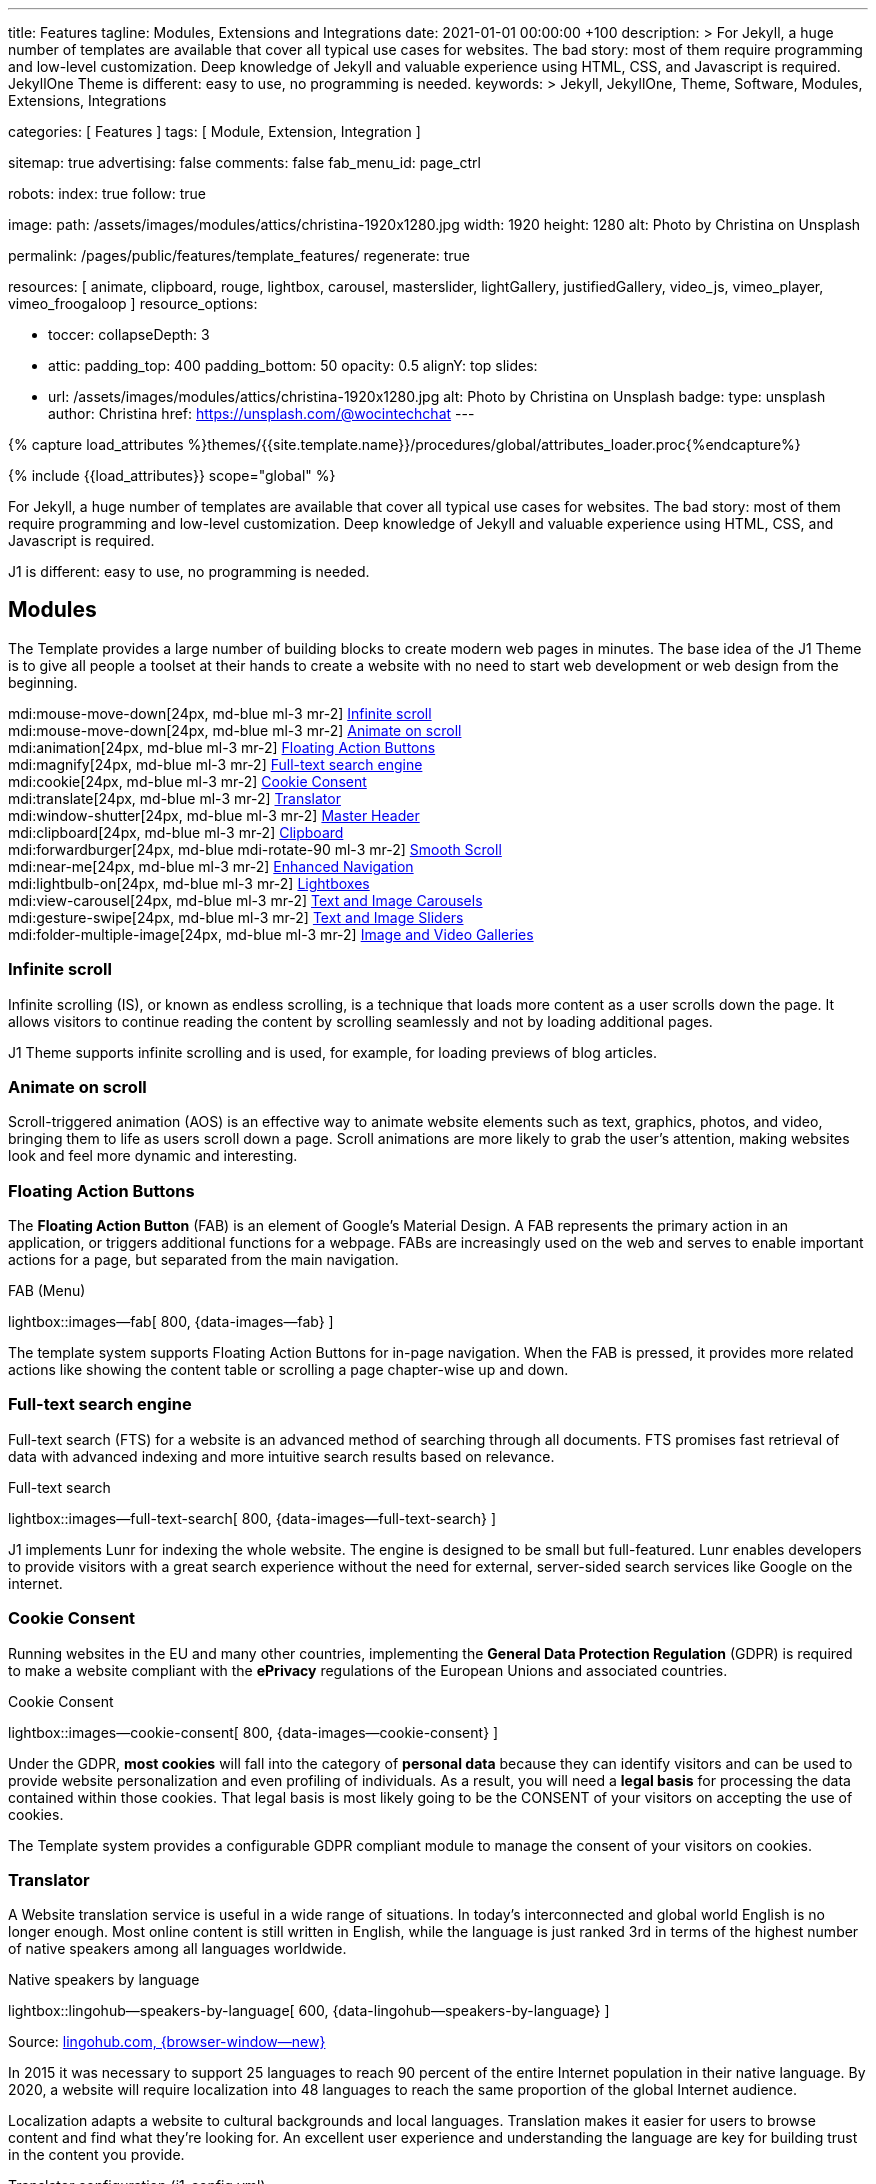 ---
title:                                  Features
tagline:                                Modules, Extensions and Integrations
date:                                   2021-01-01 00:00:00 +100
description: >
                                        For Jekyll, a huge number of templates are available that cover
                                        all typical use cases for websites. The bad story: most of them
                                        require programming and low-level customization. Deep knowledge
                                        of Jekyll and valuable experience using HTML, CSS, and Javascript
                                        is required. JekyllOne Theme is different: easy to use, no programming
                                        is needed.
keywords: >
                                        Jekyll, JekyllOne, Theme, Software, Modules, Extensions, Integrations

categories:                             [ Features ]
tags:                                   [ Module, Extension, Integration ]

sitemap:                                true
advertising:                            false
comments:                               false
fab_menu_id:                            page_ctrl

robots:
  index:                                true
  follow:                               true

image:
  path:                                 /assets/images/modules/attics/christina-1920x1280.jpg
  width:                                1920
  height:                               1280
  alt:                                  Photo by Christina on Unsplash

permalink:                              /pages/public/features/template_features/
regenerate:                             true

resources:                              [
                                          animate, clipboard, rouge, lightbox, carousel,
                                          masterslider, lightGallery, justifiedGallery,
                                          video_js, vimeo_player, vimeo_froogaloop
                                        ]
resource_options:

  - toccer:
      collapseDepth:                    3

  - attic:
      padding_top:                      400
      padding_bottom:                   50
      opacity:                          0.5
      alignY:                           top
      slides:
        - url:                          /assets/images/modules/attics/christina-1920x1280.jpg
          alt:                          Photo by Christina on Unsplash
          badge:
            type:                       unsplash
            author:                     Christina
            href:                       https://unsplash.com/@wocintechchat
---

// Page Initializer
// =============================================================================
// Enable the Liquid Preprocessor
:page-liquid:

// Set (local) page attributes here
// -----------------------------------------------------------------------------
// :page--attr:                         <attr-value>
:url-fontawesome--home:                 https://fontawesome.com/
:url-roundtrip--mdi-icons:              /pages/public/learn/roundtrip/mdi_icon_font/#material-design-icons

//  Load Liquid procedures
// -----------------------------------------------------------------------------
{% capture load_attributes %}themes/{{site.template.name}}/procedures/global/attributes_loader.proc{%endcapture%}

// Load page attributes
// -----------------------------------------------------------------------------
{% include {{load_attributes}} scope="global" %}


// Page content
// ~~~~~~~~~~~~~~~~~~~~~~~~~~~~~~~~~~~~~~~~~~~~~~~~~~~~~~~~~~~~~~~~~~~~~~~~~~~~~

// Include sub-documents (if any)
// -----------------------------------------------------------------------------
For Jekyll, a huge number of templates are available that cover all typical
use cases for websites. The bad story: most of them require programming and
low-level customization. Deep knowledge of Jekyll and valuable experience
using HTML, CSS, and Javascript is required.

J1 is different: easy to use, no programming is needed.

== Modules

The Template provides a large number of building blocks to create modern
web pages in minutes. The base idea of the J1 Theme is to give all people
a toolset at their hands to create a website with no need to start web
development or web design from the beginning.

mdi:mouse-move-down[24px, md-blue ml-3 mr-2]
<<Infinite scroll>> +
mdi:mouse-move-down[24px, md-blue ml-3 mr-2]
<<Animate on scroll>> +
mdi:animation[24px, md-blue ml-3 mr-2]
<<Floating Action Buttons>> +
mdi:magnify[24px, md-blue ml-3 mr-2]
<<Full-text search engine>> +
mdi:cookie[24px, md-blue ml-3 mr-2]
<<Cookie Consent>> +
mdi:translate[24px, md-blue ml-3 mr-2]
<<Translator>> +
mdi:window-shutter[24px, md-blue ml-3 mr-2]
<<Master Header>> +
mdi:clipboard[24px, md-blue ml-3 mr-2]
<<Clipboard>> +
mdi:forwardburger[24px, md-blue mdi-rotate-90 ml-3 mr-2]
<<Smooth Scroll>> +
mdi:near-me[24px, md-blue ml-3 mr-2]
<<Enhanced Navigation>> +
mdi:lightbulb-on[24px, md-blue ml-3 mr-2]
<<Lightboxes>> +
mdi:view-carousel[24px, md-blue ml-3 mr-2]
<<Text and Image Carousels>> +
mdi:gesture-swipe[24px, md-blue ml-3 mr-2]
<<Text and Image Sliders>> +
mdi:folder-multiple-image[24px, md-blue ml-3 mr-2]
<<Image and Video Galleries>>

=== Infinite scroll

Infinite scrolling (IS), or known as endless scrolling, is a technique that
loads more content as a user scrolls down the page. It allows visitors to
continue reading the content by scrolling seamlessly and not by loading
additional pages.

J1 Theme supports infinite scrolling and is used, for example, for loading
previews of blog articles.

=== Animate on scroll

Scroll-triggered animation (AOS) is an effective way to animate website
elements such as text, graphics, photos, and video, bringing them to life
as users scroll down a page. Scroll animations are more likely to grab the
user's attention, making websites look and feel more dynamic and
interesting.

=== Floating Action Buttons

The *Floating Action Button* (FAB) is an element of Google's Material Design.
A FAB represents the primary action in an application, or triggers additional
functions for a webpage. FABs are increasingly used on the web and serves to
enable important actions for a page, but separated from the main navigation.

.FAB (Menu)
lightbox::images--fab[ 800, {data-images--fab} ]

The template system supports Floating Action Buttons for in-page navigation.
When the FAB is pressed, it provides more related actions like showing the
content table or scrolling a page chapter-wise up and down.

=== Full-text search engine

Full-text search (FTS) for a website is an advanced method of searching
through all documents. FTS promises fast retrieval of data with advanced
indexing and more intuitive search results based on relevance.

.Full-text search
lightbox::images--full-text-search[ 800, {data-images--full-text-search} ]

J1 implements Lunr for indexing the whole website. The engine is designed
to be small but full-featured. Lunr enables developers to provide visitors
with a great search experience without the need for external, server-sided
search services like Google on the internet.

=== Cookie Consent

Running websites in the EU and many other countries, implementing the
*General Data Protection Regulation* (GDPR) is required to make a website
compliant with the *ePrivacy* regulations of the European Unions and
associated countries.

.Cookie Consent
lightbox::images--cookie-consent[ 800, {data-images--cookie-consent} ]

Under the GDPR, *most cookies* will fall into the category of *personal data*
because they can identify visitors and can be used to provide website
personalization and even profiling of individuals. As a result, you will
need a *legal basis* for processing the data contained within those cookies.
That legal basis is most likely going to be the CONSENT of your visitors on
accepting the use of cookies.

The Template system provides a configurable GDPR compliant module to manage
the consent of your visitors on cookies.

=== Translator

A Website translation service is useful in a wide range of situations.
In today’s interconnected and global world English is no longer enough.
Most online content is still written in English, while the language is
just ranked 3rd in terms of the highest number of native speakers among all
languages worldwide.

.Native speakers by language
lightbox::lingohub--speakers-by-language[ 600, {data-lingohub--speakers-by-language} ]

Source: link:{url-lingohub--speakers-by-language}[lingohub.com, {browser-window--new}]

In 2015 it was necessary to support 25 languages to reach 90 percent of the
entire Internet population in their native language. By 2020, a website will
require localization into 48 languages to reach the same proportion of the
global Internet audience.

Localization adapts a website to cultural backgrounds and local languages.
Translation makes it easier for users to browse content and find what they’re
looking for. An excellent user experience and understanding the language are
key for building trust in the content you provide.

.Translator configuration (j1_config.yml)
[source, yaml, role="noclip"]
----
translation:
  enabled:                     true
  provider:                    google

  google:
    layout:                    default
    sourcelanguage:            en
    translationlanguages:      [auto]
----

J1 integrates the *free* translation service provided by Google Translate
(GT) and the *professional* translation services of Deepl (DT). If you want
to get a larger number of international audiences, translating your site can
help target your global audience more easily and quickly.

.Google Translator
lightbox::images--translator[ 800, {data-images--translator} ]

GT is fully integrated with the GDPR-compatible Cookie Consent module. If your
visitors do not agree on cookies required to use Google Translate, GT gets
automatically disabled, and all cookies from Google are deleted from the
user's system.

=== Master Header

The most-top position of a web page is important; this postion is presented to
your vistors very first. The Master Header (Attic) give your reader a fist
impression of what is presented on a page.

Attics may contains (dynamic) *Text*, *Images* or *Videos* to support a page
for the content presented.

.Master Header (image-based)
lightbox::images--master-header[ 800, {data-images--master-header} ]

=== Clipboard

The clipboard is a special function of the operating system of desktop or
mobile computers that temporarily stores copied text or other data in memory.
Once something is stored in the clipboard, the user can paste the data to a
new location.

TIP: Click on the *COPY* button (top-right) in the following source code
section.

.Clipboard
[source, js]
----
// ---------------------------------------------------------------
// helper functions
// ---------------------------------------------------------------
function styleSheetLoaded(styleSheet) {
  var sheets     = document.styleSheets,
      stylesheet = sheets[(sheets.length - 1)];

  // find CSS file 'styleSheetName' in document
  for(var i in document.styleSheets) {
    if(sheets[i].href && sheets[i].href.indexOf(styleSheet) > -1) {
      return true;;
    }
  }
}
----

J1 integrates the clipboard functionality of your computer system to copy and
paste examples or code elements from a webpage. A clipboard will help your
users a lot to manage the code snippets you’ve provided.

=== Smooth Scroll

Smooth scrolling (SSR) is an enhanced feature of J1 designed to improve
scrolling and positioning on anchor links. If SSR is enabled, an animated
transition is done for scrolling to headlines (anchor links) and gets
exactly positioned.

=== Enhanced Navigation

When it comes to the usability of a website, your visitors' focus is on one
important component: the Navigation System. The Navigation System used by
J1 Theme is a multi-purpose navigation builder based on the _Bootstrap_ V5
Framework.

.Navigation Module (NAV)
lightbox::images--nav-module[ 800, {data-images--nav-module} ]

The NAV module for J1 consists of four configurable sub-modules:

* Navigation Bar
* MainMenu
* Quicklinks
* TopSearch

All features are available by configuration, and no programming is needed.

.Configuration example for main menu entry  (navigator_menu.yml)
[source, yaml, role="noclip"]
----
  # ------------------------------------------------------------------------------
  # Menu MANUALS
  #
  - item:                                 Manuals
    sublevel:

      # --------------------------------------------------------------------------
      # Resources
      #
      - title:                            Resources
        icon:                             bread-slice
        dropdown:
          - title:                        Country Flags
            href:                         /pages/public/manuals/resources/country_flags/
            icon:                         flag
          - title:                        MD Color Palette
            href:                         /pages/public/manuals/resources/color_palette/
            icon:                         format-color-fill
----

=== Lightboxes

A Lightbox is, in general, a helper which displays enlarged, almost
screen-filling versions of images (or videos) while dimming the remainder
of the page. For the J1 Theme, two different lightboxes are available:

* Lightbox V2
* LightGallery

The default tool employed by J1 Theme is Lightbox V2, a Javascript library
written by Lokesh Dhakar.

.Markup to place a Lightbox V2 (Asciidoc)
[source, apib, role="noclip"]
----
.Lightbox V2
lightbox::lb-example--template-features[ 300, {data-lb-example--template-features}, group ]
----

.Lightbox V2
lightbox::lb-example--template-features[ 300, {data-lb-example--template-features}, group ]

For more complex use cases, like thumbnail gallery previews or video support,
LightGallery can be used alternatively.

.Markup to place a LightGallery (Asciidoc)
[source, apib, role="noclip"]
----
.LightGallery
gallery::jg_old_times[ role="mb-4 wm-800" ]
----

.LightGallery
gallery::jg_old_times[ role="mb-4 wm-800" ]

=== Text and Image Carousels

J1 Carousel is based on OWL Carousel, a clean and neat jQuery slider plugin
for creating fully responsive and touch-enabled carousel sliders. Carousels
are mostly used for pictures data to animate the images as a series.

.Markup to place a Image carousel (Asciidoc)
[source, apib, role="noclip"]
----
.Image carousel
carousel::demo_simple[role="mb-3"]
----

.Image carousel
carousel::demo_simple[role="mb-3"]

In general, J1 Carousel supports many more sources to be displayed as a
slide show: simple text, for example.

.Markup to place a Text carousel (Asciidoc)
[source, apib, role="noclip"]
----
.Text carousel
carousel::demo_text_carousel[role="mb-3"]
----

.Text carousel
carousel::demo_text_carousel[role="mb-3"]

A more eye-minded type of text-based slide show is a parallax text slider.
If you want to emphasize your statements focussing on the meaning, this kind
of slide show may be interesting.

.Markup to place a Parallax carousel (Asciidoc)
[source, apib, role="noclip"]
----
.Parallax carousel
carousel::demo_text_carousel_parallax[role="mb-3"]
----

.Parallax text carousel
carousel::demo_text_carousel_parallax[role="mb-3"]


=== Text and Image Sliders

Master Slider is a premium image and content slider for any purposes, with
super smooth hardware accelerated transitions. MS is a well-known Slider Plugin
for _WordPress_. J1 implements the *free* version MS Lite of version v2.85.13
(Feb 2022).

masterslider::ms_00005[role="mt-4 mb-5"]

masterslider::ms_00006[role="mt-4 mb-5"]

masterslider::ms_00009[role="mt-4 mb-5"]

=== Image and Video Galleries

Image and Video Galleries allow you to lay out groups of images or videos
in very different ways. J1 supports JustifiedGallery is a great jQuery plugin
to create responsive, infinite, and high-quality justified image galleries.
The gallery uses a so-called masonry grid layout. It works by placing
elements in an optimal position based on available horizontal and vertical
space. Sort of like mason fitting stones in a wall.

.Markup to place the Image Gallery (Asciidoc)
[source, apib, role="noclip"]
----
.Image Gallery
gallery::jg_example[role="mb-5"]
----

.Image Gallery
gallery::jg_customizer[role="mb-5"]

A JustifiedGallery provides not only images. See the next example of a gallery
for HTML5 video content.

.Markup to place the Video Gallery (Asciidoc)
[source, apib, role="noclip"]
----
.Video Gallery (HTML5)
gallery::jg_video_html5[role="mb-5"]
----

.Video Gallery (HTML5)
gallery::jg_video_html5[role="mb-5"]

== Extensions

Frameworks like _Bootstrap_ and Asciidoc are enormously flexible and customizable.
Changing or adding components to frameworks requires a lot of experience. That
is not the idea of J1. Customizations for the base frameworks are prepared,
simple to use, and usable out-of-the-box.

Make your site unique.

mdi:bootstrap[24px, md-blue ml-3 mr-2]
<<Bootstrap extensions>> +
mdi:format-annotation-plus[24px, md-blue ml-3 mr-2]
<<Asciidoctor extensions>> +
mdi:group[24px, md-blue ml-3 mr-2]
<<Banners and Panels>> +
mdi:near-me[24px, md-blue ml-3 mr-2]
<<Blog Post Navigation>> +
mdi:content-duplicate[24px, md-blue ml-3 mr-2]
Featured Example Content +
mdi:image[24px, md-blue ml-3 mr-2]
Royalty Free Images +

=== Bootstrap extensions

A set of Advanced Bootstrap Modals (ABM), based on the free package of Material
Design for Bootstrap, is integrated with the template system. _Bootstrap_
modals are used to add dialogues to your web pages for user notifications.

To improve your visitor’s experience on important information that shouldn’t
be missed. ABMs are a great choice to bring the user’s attention. Using the
J1 Theme predefined modal styles, some emotional weight is added to the
information displayed. Ranging from an info level, a simple warning to
critical messages.

Creating a design for responsive HTML tables is challenging. J1 integrates
responsible HTML tables for _Bootstrap_ to be used for Mobile Devices.

.Responsible HTML table (RTable)
[cols="6a,6a", options="header", width="100%", role="rtable mt-3"]
|===
|Variable |Description

|`page.content`
|The content of the Page, rendered or un-rendered
depending upon what Liquid is being processed and what `page` is.

|`page.title`
|The title of the Page.

|`page.date`
|The Date assigned to the Post. This can be overridden in a
Post's front matter by specifying a new date/time in the format
`YYYY-MM-DD HH:MM:SS` (assuming UTC), or `YYYY-MM-DD HH:MM:SS +/-TTTT`
(to specify a time zone using an offset from UTC. e.g.
`2008-12-14 10:30:00 +0900`).
|===

=== Asciidoctor extensions

J1 Theme implements a bunch of incubating Ruby-based extensions for
Asciidoctor. Using Asciidoctor extensions, it's easy to integrate lightboxes,
galleries, icon fonts, and other complex elements using Asciidoc tags with
your content pages.

.MDI Icons, click on view to see how it's looks alike
[source, prometheus, role="noclip"]
----
mdi:home[2x, mdi-pulsed ml-3 mr-2 mb-2] Symbol icon (pulsed) +
mdi:font-awesome[2x, ml-3 mr-2 mb-2] Brand icon +
mdi:apple[2x, md-indigo ml-3 mr-2] Brand icon (colored)
----

[.result]
====
mdi:home[2x, mdi-pulsed ml-3 mr-2 mb-2] Symbol icon (pulsed) +
mdi:font-awesome[2x, ml-3 mr-2 mb-2] Brand icon +
mdi:apple[2x, md-indigo ml-3 mr-2] Brand icon (colored)
====

=== Banners and Panels

Banners and panels are complex but configurable building blocks, typically used
for home and landing pages. Examples how to use banners and panels can be found
with the included starter web for the homepage.

.Teaser Banner
lightbox::images--teaser-banner[ 600, {data-images--teaser-banner} ]

.Intro Panel
lightbox::images--intro-panel[ 600, {data-images--intro-panel} ]

=== Blog Post Navigation

To make your Blog Articles available to your vistors, J1 offers an easy to use
navigation module for all your posts. The Blog Post Navigator automatically
generates different views to explore articles by Categoy, Date, or all posts
from an Archive View.

.Blog Post Navigator
lightbox::images--blog-post-navigator[ 600, {data-images--blog-post-navigator} ]

=== Featured example content

All pages from the roundtrip section are provided by the starter web
included with the J1 Theme. Many real-world examples for your content
could be taken from these pages and are easy to use with your website.

.Example Content (Icon Fonts)
lightbox::images--example-content[ 600, {data-images--example-content} ]

=== Royalty Free images

All images for a *Starter Web*, for example, from the roundtrip section, are
included with J1 Theme. All images are taken from Unsplash.com as
*Royalty Free* images and can be used without paying any license fees.

== Integrations

The Internet of today has changed a lot. The new digital world is called the cloud.
Services out of the cloud is a fast-growing business. J1 Theme integrates cloud
services to extend the functionality of a web for commenting features or Bootstrap
themes, for example.

/////
mdi:google-ads[2x, md-blue ml-3 mr-2]
<<Google Ads>> +
/////

mdi:theme-light-dark[2x, md-blue ml-3 mr-2]
<<Bootstrap Themes>> (Bootswatch) +
mdi:comment[2x, md-blue ml-3 mr-2]
<<Comment providers>> +
mdi:language-python[2x, md-blue ml-3 mr-2]
<<Jupyter Notebook>> +
mdi:google-analytics[2x, md-blue ml-3 mr-2]
<<Google Analytics>> +
mdi:youtube[2x, md-blue ml-3 mr-2]
<<YouTube Video>> +
mdi:vimeo[2x, md-blue ml-3 mr-2]
<<Vimeo Video>>

=== Bootstrap Themes

The Themes for the template system J1 are based on the free and open-source
CSS front-end framework _Bootstrap_ of version V5. Using _Bootstrap_ base style
only results in a uniform appearance for the content in terms of the overall
layout, text, tables, and form elements across all modern web browsers
available on the market.

Thanks to the people at link:{url-bootswatch--home}[Bootswatch, {browser-window--new}],
a great set of already prepared _Bootstrap_ stylesheets in various designs are
available on their website. There is no need to start from scratch. Re-define
all the _Bootstrap_ variables, and rebuild the framework files to create a new
theme.

.Bootswatch Themes (Minty)
lightbox::images--bootswatch-themes[ 600, {data-images--bootswatch-themes} ]

Many different styles are available. What is already available at
link:{url-bootswatch--home}[Bootswatch, {browser-window--new}] is at least a
good base for your modifications: your unique design. J1 integrates all
available themes from _Bootswatch_ with the navigator module.

=== Comment providers

Comments became an integral part of almost each website on the web. People
want to talk about what they currently read on your web, listen to or see.
And they want it right there, under what they’ve read or seen, not on their
social networks.

J1 Theme supports currently two comment providers: Disqus (DQC) and
Hyvor (HVC). The comment interfaces from the supported providers can be
integrated by pure configuration.

.Comments by Hyvor Talk
lightbox::images--comments-hyvor[ 800, {data-images--comments-hyvor} ]

Enable the provider you want to use and add your access credentials to the
configuration, and you're done. On all posts or pages you want to use for
comments, the comment interface is shown automatically and can be used by
your visitors.

.Comments configuration for Hyvor (j1_config.yml)
[source, yaml, role="noclip"]
----
  comments:
    enabled:                              true
    provider:                             hyvor

    comments_headline:
      en:                                 Leave a comment
      de:                                 Kommentieren

    hyvor:
      site_id:                           'hyvor-site-id'

    disqus:
      site_id:                           '<your-site-short-name>'
----

DQC is fully integrated with the GDPR-compatible Cookie Consent module. If
your visitors do not agree on cookies needed for Diqus, DQC gets
automatically disabled, and all related cookies are deleted from the user's
system.

=== Jupyter Notebook

Jupyter Notebook (JN) is an open source web application that allows data
scientists to create and share documents that include live code, equations,
and other multimedia resources. JN combines two components:

A web application::
a browser-based tool for interactive authoring of documents which combine
explanatory text, mathematics, computations and their rich media output.

Notebook documents::
a representation of all content visible in the web application, including
inputs and outputs of the computations, explanatory text, mathematics,
images, and rich media representations of objects.

The Jupyter Notebook *App* is a server-client application that allows editing
and running notebook documents via a web browser. The Notebook App can be
executed on a local desktop requiring no internet access or can be installed
on a remote server and accessed through the internet.

Notebook *documents* are used for all sorts of data science tasks such as
exploratory data analysis (EDA), data cleaning and transformation,
data visualization, statistical modeling, machine learning, and deep
learning. Jupyter notebooks are especially useful for *showing the work*
that your data team has done through a combination of code, markdown, links,
and images.

.NBI Textbook Example (excerpt)
[source, python]
----
import nbinteract as nbi
import numpy as np
----

[source, python]
----
def x_fn(n):
    return np.arange(n)

def y_fn(xs, offset):
    return xs + offset


options = {
    'title': 'Bar chart',
    'xlabel': 'Number of bars (n)',
    'ylabel': 'Offset  value',
    'animation_duration': 500,
    'aspect_ratio': 1.778,
    'ylim': (0, 20)
}

layouts = {
    'plot_height': '480px',
    'plot_width': '800px',
}

bar_chart = nbi.bar(
    x_fn,
    y_fn,
    n=(3, 10),
    offset=(1, 10),
    options=options,
    layouts=layouts
)

bar_chart
----

lightbox::nbi-textbook-example[ 800, {data-images--nbi-textbook-example} ]

HTML exported Jupyter Notebooks (so-called Textbooks) can be integrated
with every webpage of a J1 website using the J1 NBI module.

=== Google Analytics

Google Analytics (GAL) provides access to a massive amount of data related
to how users find and interact with your site. For example, you can see how
many people visited a specific page, how long they remained there, where your
users live, how certain keywords perform, and so forth.

Google Analytics is integrated by pure configuration. Simply enable the
provider and set your your access credentials to the configuration, and
you're done.

.Google Analytics configuration (j1_config.yml)
[source, yaml, role="noclip"]
----
  analytics:
    enabled:                              true
    provider:                             google

    google:
      tracking_id:                        '<your-tracking-id>'
----

GAL is fully integrated with the GDPR-compatible Cookie Consent module.
If your visitors do not agree on cooies for *Analysis*, Google Analytics gets
automatically disabled and all cookies from Google are deleted from the
user's system.

/////
=== Google Ads

Google Ads (GAD) is integrated by pure configuration. Simply enable the
provider and set your your access credentials to the configuration, and
you're done.
/////

=== YouTube Video

J1 Theme supports YouTube and Vimeo video content out-of-the-box.
The type of content is *automatically detected* with your video galleries
configured, and the player is started as needed.

.Markup to place the YouTube Video (Asciidoc)
[source, apib, role="noclip"]
----
.YouTube Video (YTV)
gallery::jg_video_online_youtube_2_short[role="mb-5"]
----

.YouTube Video
gallery::jg_video_online_youtube_2_short[role="mb-5"]

=== Vimeo Video

J1 Theme supports Vimeo video content out-of-the-box. The type of content
is *automatically detected* with your video galleries configured, and the
player is started as needed.

.Markup to place the Vimeo Video (Asciidoc)
[source, apib, role="noclip"]
----
.Vimeo Video (VMV)
gallery::jg_video_online_vimeo_short[role="mb-5"]
----

.Vimeo Video
gallery::jg_video_online_vimeo_short[role="mb-5"]
